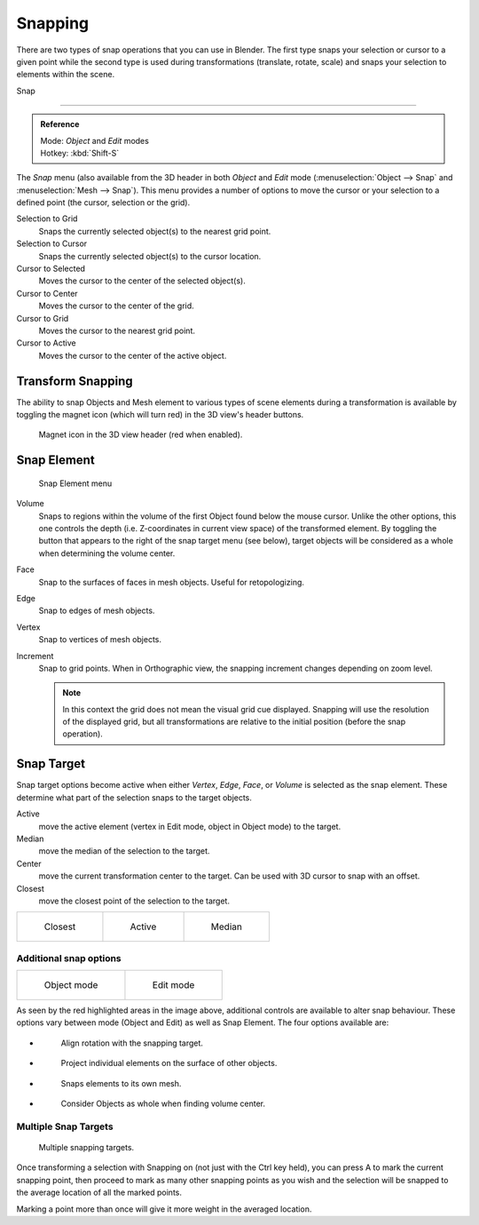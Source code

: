 ********
Snapping
********

There are two types of snap operations that you can use in Blender. The first type snaps your
selection or cursor to a given point while the second type is used during transformations
(translate, rotate, scale) and snaps your selection to elements within the scene.


Snap

----

.. admonition:: Reference
   :class: refbox

   | Mode:     *Object* and *Edit* modes
   | Hotkey:   :kbd:`Shift-S`


The *Snap* menu
(also available from the 3D header in both *Object* and *Edit* mode
(:menuselection:`Object --> Snap` and :menuselection:`Mesh --> Snap`).
This menu provides a number of options to move the cursor or your selection to a defined point
(the cursor, selection or the grid).


Selection to Grid
   Snaps the currently selected object(s) to the nearest grid point.
Selection to Cursor
   Snaps the currently selected object(s) to the cursor location.
Cursor to Selected
   Moves the cursor to the center of the selected object(s).
Cursor to Center
   Moves the cursor to the center of the grid.
Cursor to Grid
   Moves the cursor to the nearest grid point.
Cursor to Active
   Moves the cursor to the center of the active object.

.. _transform-snap:

Transform Snapping
==================

The ability to snap Objects and Mesh element to various types of scene elements during a
transformation is available by toggling the magnet icon (which will turn red)
in the 3D view's header buttons.


.. figure:: /images/3D-interaction_Transform-Control_Snap-magnet-header.jpg

   Magnet icon in the 3D view header (red when enabled).

.. _transform-snap-element:

Snap Element
============

.. figure:: /images/3D-interaction_Transform-Control_Snap-snap-element.jpg

   Snap Element menu


Volume
   Snaps to regions within the volume of the first Object found below the mouse cursor.
   Unlike the other options, this one controls the depth
   (i.e. Z-coordinates in current view space) of the transformed element.
   By toggling the button that appears to the right of the snap target menu (see below),
   target objects will be considered as a whole when determining the volume center.
Face
   Snap to the surfaces of faces in mesh objects. Useful for retopologizing.
Edge
   Snap to edges of mesh objects.
Vertex
   Snap to vertices of mesh objects.
Increment
   Snap to grid points. When in Orthographic view, the snapping increment changes depending on zoom level.

   .. note::
      In this context the grid does not mean the visual grid cue displayed.
      Snapping will use the resolution of the displayed grid,
      but all transformations are relative to the initial position (before the snap operation).


Snap Target
===========

Snap target options become active when either *Vertex*, *Edge*,
*Face*, or *Volume* is selected as the snap element.
These determine what part of the selection snaps to the target objects.

Active
   move the active element (vertex in Edit mode, object in Object mode) to the target.
Median
   move the median of the selection to the target.
Center
   move the current transformation center to the target. Can be used with 3D cursor to snap with an offset.
Closest
   move the closest point of the selection to the target.


.. list-table::

   * - .. figure:: /images/3D-interaction_Transform-Control_Snap-snap-closest.jpg

          Closest

     - .. figure:: /images/3D-interaction_Transform-Control_Snap-snap-active.jpg

          Active

     - .. figure:: /images/3D-interaction_Transform-Control_Snap-snap-median.jpg

          Median


Additional snap options
-----------------------

.. list-table::

   * - .. figure:: /images/3D-interaction_Transform-Control_Snap-snap-options-object-mode.jpg

          Object mode

     - .. figure:: /images/3D-interaction_Transform-Control_Snap-snap-options-edit-mode.jpg

          Edit mode


As seen by the red highlighted areas in the image above,
additional controls are available to alter snap behaviour. These options vary between mode
(Object and Edit) as well as Snap Element. The four options available are:

- .. figure:: /images/3D-interaction_Transform-Control_Snap-snap-options-align-rotation.jpg

   Align rotation with the snapping target.

- .. figure:: /images/3D-interaction_Transform-Control_Snap-snap-options-project-elements.jpg

   Project individual elements on the surface of other objects.

- .. figure:: /images/3D-interaction_Transform-Control_Snap-snap-options-snap-itself.jpg

   Snaps elements to its own mesh.

- .. figure:: /images/3D-interaction_Transform-Control_Snap-snap-options-objects-whole.jpg

   Consider Objects as whole when finding volume center.


Multiple Snap Targets
---------------------

.. figure:: /images/3D-interaction_Transform-Control_Snap_Multiple_Snap_Target.jpg

   Multiple snapping targets.


Once transforming a selection with Snapping on (not just with the Ctrl key held),
you can press A to mark the current snapping point, then proceed to mark as many other
snapping points as you wish and the selection will be snapped to the average location of all
the marked points.

Marking a point more than once will give it more weight in the averaged location.
